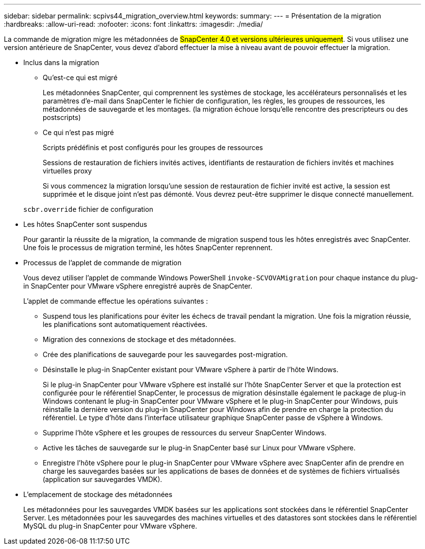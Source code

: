 ---
sidebar: sidebar 
permalink: scpivs44_migration_overview.html 
keywords:  
summary:  
---
= Présentation de la migration
:hardbreaks:
:allow-uri-read: 
:nofooter: 
:icons: font
:linkattrs: 
:imagesdir: ./media/


[role="lead"]
La commande de migration migre les métadonnées de #SnapCenter 4.0 et versions ultérieures uniquement#. Si vous utilisez une version antérieure de SnapCenter, vous devez d'abord effectuer la mise à niveau avant de pouvoir effectuer la migration.

* Inclus dans la migration
+
** Qu'est-ce qui est migré
+
Les métadonnées SnapCenter, qui comprennent les systèmes de stockage, les accélérateurs personnalisés et les paramètres d'e-mail dans SnapCenter le fichier de configuration, les règles, les groupes de ressources, les métadonnées de sauvegarde et les montages. (la migration échoue lorsqu'elle rencontre des prescripteurs ou des postscripts)

** Ce qui n'est pas migré
+
Scripts prédéfinis et post configurés pour les groupes de ressources

+
Sessions de restauration de fichiers invités actives, identifiants de restauration de fichiers invités et machines virtuelles proxy

+
Si vous commencez la migration lorsqu'une session de restauration de fichier invité est active, la session est supprimée et le disque joint n'est pas démonté. Vous devrez peut-être supprimer le disque connecté manuellement.

+
`scbr.override` fichier de configuration



* Les hôtes SnapCenter sont suspendus
+
Pour garantir la réussite de la migration, la commande de migration suspend tous les hôtes enregistrés avec SnapCenter. Une fois le processus de migration terminé, les hôtes SnapCenter reprennent.

* Processus de l'applet de commande de migration
+
Vous devez utiliser l'applet de commande Windows PowerShell `invoke-SCVOVAMigration` pour chaque instance du plug-in SnapCenter pour VMware vSphere enregistré auprès de SnapCenter.

+
L'applet de commande effectue les opérations suivantes :

+
** Suspend tous les planifications pour éviter les échecs de travail pendant la migration. Une fois la migration réussie, les planifications sont automatiquement réactivées.
** Migration des connexions de stockage et des métadonnées.
** Crée des planifications de sauvegarde pour les sauvegardes post-migration.
** Désinstalle le plug-in SnapCenter existant pour VMware vSphere à partir de l'hôte Windows.
+
Si le plug-in SnapCenter pour VMware vSphere est installé sur l'hôte SnapCenter Server et que la protection est configurée pour le référentiel SnapCenter, le processus de migration désinstalle également le package de plug-in Windows contenant le plug-in SnapCenter pour VMware vSphere et le plug-in SnapCenter pour Windows, puis réinstalle la dernière version du plug-in SnapCenter pour Windows afin de prendre en charge la protection du référentiel. Le type d'hôte dans l'interface utilisateur graphique SnapCenter passe de vSphere à Windows.

** Supprime l'hôte vSphere et les groupes de ressources du serveur SnapCenter Windows.
** Active les tâches de sauvegarde sur le plug-in SnapCenter basé sur Linux pour VMware vSphere.
** Enregistre l'hôte vSphere pour le plug-in SnapCenter pour VMware vSphere avec SnapCenter afin de prendre en charge les sauvegardes basées sur les applications de bases de données et de systèmes de fichiers virtualisés (application sur sauvegardes VMDK).


* L'emplacement de stockage des métadonnées
+
Les métadonnées pour les sauvegardes VMDK basées sur les applications sont stockées dans le référentiel SnapCenter Server. Les métadonnées pour les sauvegardes des machines virtuelles et des datastores sont stockées dans le référentiel MySQL du plug-in SnapCenter pour VMware vSphere.


